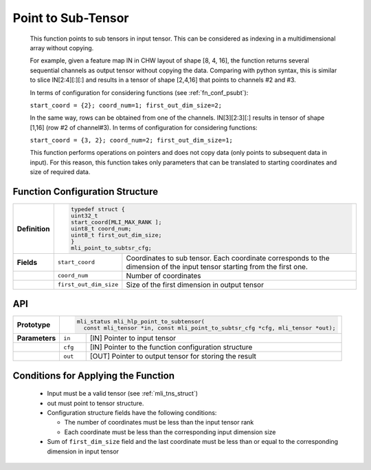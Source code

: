 .. _point_sub_tensor:

Point to Sub-Tensor
~~~~~~~~~~~~~~~~~~~

   This function points to sub tensors in input tensor. This can be
   considered as indexing in a multidimensional array without copying.

   For example, given a feature map IN in CHW layout of shape [8, 4,
   16], the function returns several sequential channels as output
   tensor without copying the data. Comparing with python syntax, this
   is similar to slice IN[2:4][:][:] and results in a tensor of shape
   [2,4,16] that points to channels #2 and #3.

   In terms of configuration for considering functions (see 
   :ref:`fn_conf_psubt`):

   ``start_coord = {2}; coord_num=1; first_out_dim_size=2;``

   In the same way, rows can be obtained from one of the channels. IN[3][2:3][:] 
   results in tensor of shape [1,16] (row #2 of channel#3). 
   In terms of configuration for considering functions:

   ``start_coord = {3, 2}; coord_num=2; first_out_dim_size=1;``

   This function performs operations on pointers and does not copy data
   (only points to subsequent data in input). For this reason, this
   function takes only parameters that can be translated to starting
   coordinates and size of required data.

.. _fn_conf_psubt:

Function Configuration Structure
^^^^^^^^^^^^^^^^^^^^^^^^^^^^^^^^

+-----------------------+-----------------------------------------------+
| **Definition**        |.. code:: c                                    |
|                       |                                               |                         
|                       | typedef struct {                              |                                           
|                       | uint32_t                                      |
|                       | start_coord[MLI_MAX_RANK ];                   |
|                       | uint8_t coord_num;                            |
|                       | uint8_t first_out_dim_size;                   |
|                       | }                                             |
|                       | mli_point_to_subtsr_cfg;                      |
|                       |                                               |
+-----------------------+-----------------------+-----------------------+
| **Fields**            | ``start_coord``       | Coordinates to sub    |
|                       |                       | tensor. Each          |
|                       |                       | coordinate            |
|                       |                       | corresponds to the    |
|                       |                       | dimension of the      |
|                       |                       | input tensor starting |
|                       |                       | from the first one.   |
+-----------------------+-----------------------+-----------------------+
|                       | ``coord_num``         | Number of coordinates |
+-----------------------+-----------------------+-----------------------+
|                       | ``first_out_dim_size``| Size of the first     |
|                       |                       | dimension in output   |
|                       |                       | tensor                |
+-----------------------+-----------------------+-----------------------+

.. _api-17:

API
^^^

+-----------------------+----------------------------------------------------------------------------------+
| **Prototype**         | .. code:: c                                                                      |
|                       |                                                                                  | 
|                       |   mli_status mli_hlp_point_to_subtensor(                                         |
|                       |     const mli_tensor *in, const mli_point_to_subtsr_cfg *cfg, mli_tensor *out);  |
+-----------------------+-----------------------+----------------------------------------------------------+
| **Parameters**        | ``in``                | [IN] Pointer to input tensor                             |
+-----------------------+-----------------------+----------------------------------------------------------+
|                       | ``cfg``               | [IN] Pointer to the function configuration structure     |
+-----------------------+-----------------------+----------------------------------------------------------+
|                       | ``out``               | [OUT] Pointer to output tensor for storing the result    |
+-----------------------+-----------------------+----------------------------------------------------------+

.. _conditions-for-applying-the-function-6:

Conditions for Applying the Function
^^^^^^^^^^^^^^^^^^^^^^^^^^^^^^^^^^^^

   -  Input must be a valid tensor (see :ref:`mli_tns_struct`)

   -  out must point to tensor structure.

   -  Configuration structure fields have the following conditions:

      -  The number of coordinates must be less than the input tensor rank

      -  Each coordinate must be less than the corresponding input
         dimension size

   -  Sum of ``first_dim_size`` field and the last coordinate must be less
      than or equal to the corresponding dimension in input tensor